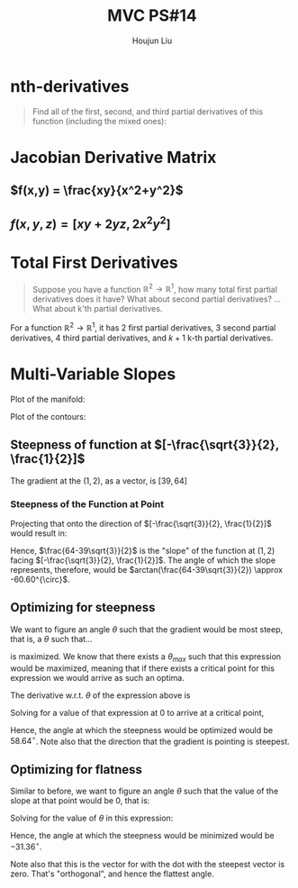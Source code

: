 :PROPERTIES:
:ID:       6980B56F-3B94-4DAA-B85B-48B20E6CC16D
:END:
#+title: MVC PS#14
#+author: Houjun Liu

* nth-derivatives
#+begin_quote
Find all of the first, second, and third partial derivatives of this function (including the mixed ones):

\begin{equation}
    f(x,y) = 4x^2y^5+3x^3y^2
\end{equation}

#+end_quote

\begin{align}
    f_{x} =& 8xy^5 + 9x^2y^2 \\
    f_{y} =& 20x^2y^4 + 6x^3y \\
    f_{xx} =& 8y^5 + 18xy^2 \\
    f_{yy} =& 80x^2y^3 + 6x^3 \\
    f_{xy} =& 40xy^4 + 18x^2y \\
    f_{xxx} =& 18y^2 \\
    f_{yyy} =& 240x^2y^2 \\
    f_{xxy} =& 40y^4 + 36xy \\
    f_{yyx} =& 160xy^3 + 18x^2 
\end{align}

* Jacobian Derivative Matrix 

** $f(x,y) = \frac{xy}{x^2+y^2}$
\begin{equation}
    \frac{\partial f}{\partial x} = \frac{(x^2+y^2) y - xy(2x)}{(x^2+y^2)^2}
\end{equation}

\begin{equation}
    \frac{\partial f}{\partial y} = \frac{(x^2+y^2)x - xy(2y)}{(x^2+y^2)^2}
\end{equation}

\begin{equation}
    f'(x,y) = \begin{bmatrix}
\frac{(x^2+y^2) y - xy(2x)}{(x^2+y^2)^2} \\
\frac{(x^2+y^2)x - xy(2y)}{(x^2+y^2)^2}
\end{bmatrix}
\end{equation}

** $f(x,y,z) = [xy+2yz,2x^2y^2]$
\begin{equation}
    \frac{\partial f^0}{\partial x} = y
\end{equation}

\begin{equation}
    \frac{\partial f^1}{\partial x} = 4xy^2
\end{equation}

\begin{equation}
    \frac{\partial f^0}{\partial y} = x+2z
\end{equation}

\begin{equation}
    \frac{\partial f^1}{\partial y} = 4yx^2
\end{equation}

\begin{equation}
    f'(x,y,z) = \begin{bmatrix}
y & x+2z \\
4xy^2 & 4yx^2 
\end{bmatrix}
\end{equation}

* Total First Derivatives
#+begin_quote
Suppose you have a function $\mathbb{R}^2 \to \mathbb{R}^1$, how many total first partial derivatives does it have? What about second partial derivatives? ... What about k'th partial derivatives.
#+end_quote

For a function $\mathbb{R}^2 \to \mathbb{R}^1$, it has $2$ first partial derivatives, $3$ second partial derivatives, $4$ third partial derivatives, and $k+1$ k-th partial derivatives.

* Multi-Variable Slopes
\begin{equation}
    f(x,y) = 7x+2x^2y^3+10y^2
\end{equation}

Plot of the manifold:

#+DOWNLOADED: screenshot @ 2021-10-20 12:03:43
[[file:2021-10-20_12-03-43_screenshot.png]]

Plot of the contours:

#+DOWNLOADED: screenshot @ 2021-10-20 12:04:24
[[file:2021-10-20_12-04-24_screenshot.png]]

#+DOWNLOADED: screenshot @ 2021-10-20 14:30:08
[[file:2021-10-20_14-30-08_screenshot.png]]

\begin{equation}
    f_x = 7+4xy^3
\end{equation}

\begin{equation}
    f_y = 6x^2y^2 + 20y
\end{equation}


** Steepness of function at $[-\frac{\sqrt{3}}{2}, \frac{1}{2}]$
The gradient at the $(1,2)$, as a vector, is $[39, 64]$

*** Steepness of the Function at Point
Projecting that onto the direction of $[-\frac{\sqrt{3}}{2}, \frac{1}{2}]$ would result in:

\begin{equation}
\begin{bmatrix}
39 \\ 64
\end{bmatrix} \cdot
\begin{bmatrix}
-\frac{\sqrt{3}}{2}\\ \frac{1}{2}
\end{bmatrix} = 
\frac{64-39\sqrt{3}}{2}
\end{equation}

Hence, $\frac{64-39\sqrt{3}}{2}$ is the "slope" of the function at $(1,2)$ facing $[-\frac{\sqrt{3}}{2}, \frac{1}{2}]$. The angle of which the slope represents, therefore, would be $arctan(\frac{64-39\sqrt{3}}{2}) \approx -60.60^{\circ}$. 

** Optimizing for steepness
We want to figure an angle $\theta$ such that the gradient would be most steep, that is, a $\theta$ such that...

\begin{equation}
    39cos{\theta} + 64sin{\theta}
\end{equation}

is maximized. We know that there exists a $\theta_{max}$ such that this expression would be maximized, meaning that if there exists a critical point for this expression we would arrive as such an optima.

The derivative w.r.t. $\theta$ of the expression above is

\begin{equation}
   -39 sin \theta + 64 cos \theta
\end{equation}

Solving for a value of that expression at $0$ to arrive at a critical point,

\begin{align}
   & 64 cos \theta = 0 \\
   \Rightarrow\ &64 cos \theta = 39 sin \theta  \\
   \Rightarrow\ &\frac{64}{39} = \frac{sin \theta}{cos \theta} \\
   \Rightarrow\ &\frac{64}{39} = tan \theta \\
   \Rightarrow\ &\theta = arctan (\frac{64}{39}) \approx 58.64^{\circ}
\end{align}

Hence, the angle at which the steepness would be optimized would be $58.64^{\circ}$. Note also that the direction that the gradient is pointing is steepest.

** Optimizing for flatness
Similar to before, we want to figure an angle $\theta$ such that the value of the slope at that point would be $0$, that is:

\begin{equation}
    39cos{\theta} + 64sin{\theta} = 0
\end{equation}

Solving for the value of $\theta$ in this expression:

\begin{align}
    & 39cos{\theta} + 64sin{\theta} = 0 \\
\Rightarrow\ & 64sin{\theta} = -39cos{\theta} \\
\Rightarrow\ & tan{\theta} = \frac{-39}{64} \\
\Rightarrow\ & \theta = arctan(\frac{-39}{64}) \approx -31.36^{\circ} 
\end{align}

Hence, the angle at which the steepness would be minimized would be $-31.36^{\circ}$.

Note also that this is the vector for with the dot with the steepest vector is zero. That's "orthogonal", and hence the flattest angle. 

